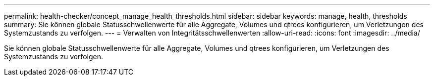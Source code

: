 ---
permalink: health-checker/concept_manage_health_thresholds.html 
sidebar: sidebar 
keywords: manage, health, thresholds 
summary: Sie können globale Statusschwellenwerte für alle Aggregate, Volumes und qtrees konfigurieren, um Verletzungen des Systemzustands zu verfolgen. 
---
= Verwalten von Integritätsschwellenwerten
:allow-uri-read: 
:icons: font
:imagesdir: ../media/


[role="lead"]
Sie können globale Statusschwellenwerte für alle Aggregate, Volumes und qtrees konfigurieren, um Verletzungen des Systemzustands zu verfolgen.

